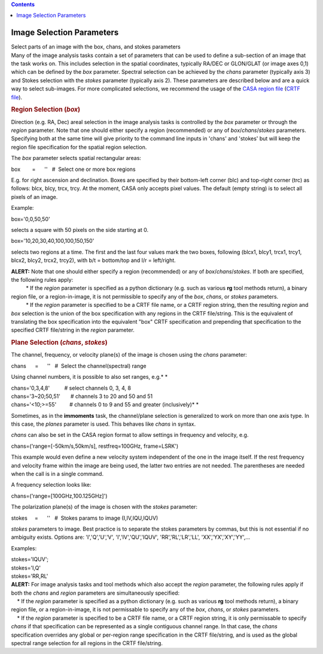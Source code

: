 .. contents::
   :depth: 3
..

.. container::
   :name: viewlet-above-content-title

Image Selection Parameters
==========================

.. container::
   :name: viewlet-below-content-title

.. container:: documentDescription description

   Select parts of an image with the box, chans, and stokes parameters

.. container:: section
   :name: viewlet-above-content-body

.. container:: section
   :name: content-core

   .. container::
      :name: parent-fieldname-text

      Many of the image analysis tasks contain a set of parameters that
      can be used to define a sub-section of an image that the task
      works on. This includes selection in the spatial coordinates,
      typically RA/DEC or GLON/GLAT (or image axes 0,1) which can be
      defined by the *box* parameter. Spectral selection can be achieved
      by the *chans* parameter (typically axis 3) and Stokes selection
      with the *stokes* parameter (typically axis 2). These parameters
      are described below and are a quick way to select sub-images. For
      more complicated selections, we recommend the usage of the `CASA
      region
      file <https://casa.nrao.edu/casadocs-devel/stable/imaging/image-analysis/region-files>`__
      (`CRTF
      file <https://casa.nrao.edu/casadocs-devel/stable/imaging/image-analysis/region-file-format>`__).
         

       

      .. rubric:: Region Selection (*box*)
         :name: region-selection-box

      Direction (e.g. RA, Dec) areal selection in the image analysis
      tasks is controlled by the *box* parameter or through the *region*
      parameter. Note that one should either specify a region
      (recommended) or any of *box*/*chans*/*stokes* parameters.
      Specifying both at the same time will give priority to the command
      line inputs in 'chans' and 'stokes' but will keep the region file
      specification for the spatial region selection.

      The *box* parameter selects spatial rectangular areas:

      .. container:: casa-input-box

         box        =      ''   #  Select one or more box regions

      E.g. for right ascension and declination. Boxes are specified by
      their bottom-left corner (blc) and top-right corner (trc) as
      follows: blcx, blcy, trcx, trcy. At the moment, CASA only accepts
      pixel values. The default (empty string) is to select all pixels
      of an image.

      Example:

      .. container:: casa-input-box

         box='0,0,50,50'

      selects a square with 50 pixels on the side starting at 0.

      .. container:: casa-input-box

         box='10,20,30,40,100,100,150,150'

      selects two regions at a time. The first and the last four values
      mark the two boxes, following (blcx1, blcy1, trcx1, trcy1, blcx2,
      blcy2, trcx2, trcy2), with b/t = bottom/top and l/r = left/right.

      .. container:: alert-box

         | **ALERT:** Note that one should either specify a region
           (recommended) or any of *box*/*chans*/*stokes*. If both are
           specified, the following rules apply:
         |           \* If the *region* parameter is specified as a
           python dictionary (e.g. such as various **rg** tool methods
           return), a binary region file, or a region-in-image, it is
           not permissible to specify any of the *box*, *chans*, or
           *stokes* parameters.
         |           \* If the *region* parameter is specified to be a
           CRTF file name, or a CRTF region string, then the resulting
           *region* and *box* selection is the union of the box
           specification with any regions in the CRTF file/string. This
           is the equivalent of translating the box specification into
           the equivalent "box" CRTF specification and prepending that
           specification to the specified CRTF file/string in the
           *region* parameter.

      .. rubric:: Plane Selection (*chans*, *stokes*)
         :name: plane-selection-chans-stokes

      The channel, frequency, or velocity plane(s) of the image is
      chosen using the *chans* parameter:

      .. container:: casa-input-box

         chans      =      ''   #  Select the channel(spectral) range

      Using channel numbers, it is possible to also set ranges, e.g.\ *
      *

      .. container:: casa-input-box

         | chans='0,3,4,8'          # select channels 0, 3, 4, 8
         | chans='3~20;50,51'       # channels 3 to 20 and 50 and 51
         | chans='<10;>=55'         # channels 0 to 9 and 55 and greater
           (inclusively)\ *
           *

      Sometimes, as in the **immoments** task, the channel/plane
      selection is generalized to work on more than one axis type. In
      this case, the *planes* parameter is used. This behaves like
      *chans* in syntax.

      *chans* can also be set in the CASA region format to allow
      settings in frequency and velocity, e.g.

      .. container:: casa-input-box

          chans=('range=[-50km/s,50km/s], restfreq=100GHz, frame=LSRK')

      This example would even define a new velocity system independent
      of the one in the image itself. If the rest frequency and velocity
      frame within the image are being used, the latter two entries are
      not needed. The parentheses are needed when the call is in a
      single command.

      A frequency selection looks like:

      .. container:: casa-input-box

         chans=('range=[100GHz,100.125GHz]')

      The polarization plane(s) of the image is chosen with the *stokes*
      parameter:

      .. container:: casa-input-box

         stokes     =      ''   #  Stokes params to image
         (I,IV,IQU,IQUV)

      *stokes* parameters to image. Best practice is to separate the
      stokes parameters by commas, but this is not essential if no
      ambiguity exists. Options are: 'I','Q','U','V',
      'I','IV','QU','IQUV', 'RR','RL','LR','LL', 'XX','YX','XY','YY',...

      Examples:

      .. container:: casa-input-box

         | stokes='IQUV';  
         | stokes='I,Q'
         | stokes='RR,RL'

      .. container:: alert-box

         | **ALERT:** For image analysis tasks and tool methods which
           also accept the *region* parameter, the following rules apply
           if both the *chans* and *region* parameters are
           simultaneously specified:
         |     \* If the *region* parameter is specified as a python
           dictionary (e.g. such as various **rg** tool methods return),
           a binary region file, or a region-in-image, it is not
           permissable to specify any of the *box*, *chans*, or *stokes*
           parameters.
         |     \* If the *region* parameter is specified to be a CRTF
           file name, or a CRTF region string, it is only permissable to
           specify *chans* if that specification can be represented as a
           single contiguous channel range. In that case, the *chans*
           specification overrides any global or per-region range
           specification in the CRTF file/string, and is used as the
           global spectral range selection for all regions in the CRTF
           file/string.

       

.. container:: section
   :name: viewlet-below-content-body
